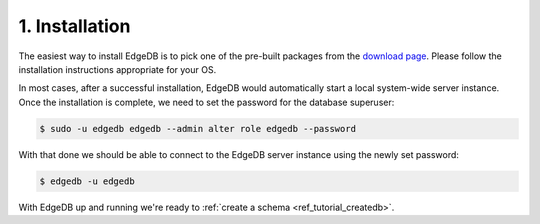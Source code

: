.. _ref_tutorial_install:

1. Installation
===============

.. NOTE this is a good place to mention sublime, atom, vs code and vim
..      extensions for EdgeDB

The easiest way to install EdgeDB is to pick one of the pre-built packages
from the `download page`_.  Please follow the installation instructions
appropriate for your OS.

In most cases, after a successful installation, EdgeDB would automatically
start a local system-wide server instance.  Once the installation is complete,
we need to set the password for the database superuser:

.. code-block:: bash

    $ sudo -u edgedb edgedb --admin alter role edgedb --password

With that done we should be able to connect to the EdgeDB server instance
using the newly set password:

.. code-block:: bash

    $ edgedb -u edgedb

.. _`download page`:
        https://www.edgedb.com/download/

With EdgeDB up and running we're ready to
:ref:`create a schema <ref_tutorial_createdb>`.
